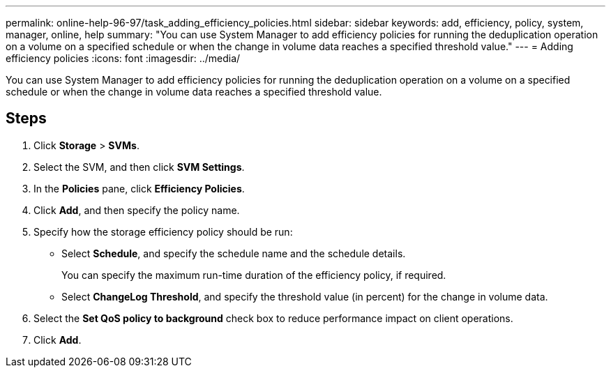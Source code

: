 ---
permalink: online-help-96-97/task_adding_efficiency_policies.html
sidebar: sidebar
keywords: add, efficiency, policy, system, manager, online, help
summary: "You can use System Manager to add efficiency policies for running the deduplication operation on a volume on a specified schedule or when the change in volume data reaches a specified threshold value."
---
= Adding efficiency policies
:icons: font
:imagesdir: ../media/

[.lead]
You can use System Manager to add efficiency policies for running the deduplication operation on a volume on a specified schedule or when the change in volume data reaches a specified threshold value.

== Steps

. Click *Storage* > *SVMs*.
. Select the SVM, and then click *SVM Settings*.
. In the *Policies* pane, click *Efficiency Policies*.
. Click *Add*, and then specify the policy name.
. Specify how the storage efficiency policy should be run:
 ** Select *Schedule*, and specify the schedule name and the schedule details.
+
You can specify the maximum run-time duration of the efficiency policy, if required.

 ** Select *ChangeLog Threshold*, and specify the threshold value (in percent) for the change in volume data.
. Select the *Set QoS policy to background* check box to reduce performance impact on client operations.
. Click *Add*.
